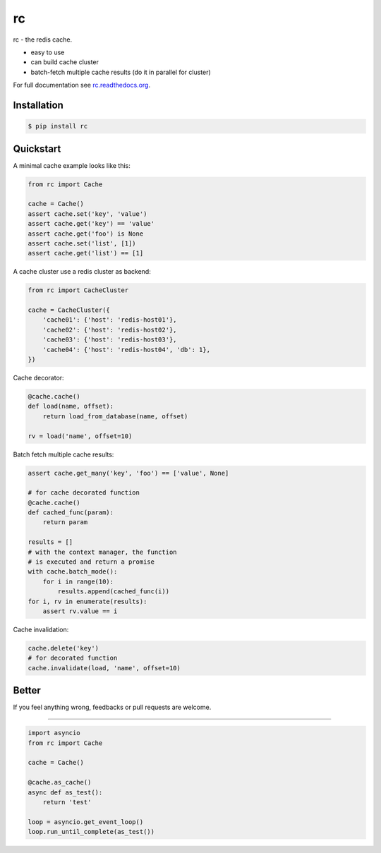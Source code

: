 rc
==

.. image:: https://github.com/fengsp/rc/blob/master/docs/_static/rc.png?raw=true
   :alt: rc: the redis cache

rc - the redis cache.

- easy to use
- can build cache cluster
- batch-fetch multiple cache results (do it in parallel for cluster)

For full documentation see `rc.readthedocs.org <http://rc.readthedocs.org/>`_.


Installation
------------

.. code-block:: bash

    $ pip install rc


Quickstart
----------

A minimal cache example looks like this:

.. code-block:: python

    from rc import Cache

    cache = Cache()
    assert cache.set('key', 'value')
    assert cache.get('key') == 'value'
    assert cache.get('foo') is None
    assert cache.set('list', [1])
    assert cache.get('list') == [1]

A cache cluster use a redis cluster as backend:

.. code-block:: python

    from rc import CacheCluster

    cache = CacheCluster({
        'cache01': {'host': 'redis-host01'},
        'cache02': {'host': 'redis-host02'},
        'cache03': {'host': 'redis-host03'},
        'cache04': {'host': 'redis-host04', 'db': 1},
    })

Cache decorator:

.. code-block:: python

    @cache.cache()
    def load(name, offset):
        return load_from_database(name, offset)

    rv = load('name', offset=10)

Batch fetch multiple cache results:

.. code-block:: python

    assert cache.get_many('key', 'foo') == ['value', None]

    # for cache decorated function
    @cache.cache()
    def cached_func(param):
        return param

    results = []
    # with the context manager, the function
    # is executed and return a promise
    with cache.batch_mode():
        for i in range(10):
            results.append(cached_func(i))
    for i, rv in enumerate(results):
        assert rv.value == i

Cache invalidation:

.. code-block:: python

    cache.delete('key')
    # for decorated function
    cache.invalidate(load, 'name', offset=10)


Better
------

If you feel anything wrong, feedbacks or pull requests are welcome.

----------

.. code-block:: python

    import asyncio
    from rc import Cache

    cache = Cache()

    @cache.as_cache()
    async def as_test():
        return 'test'

    loop = asyncio.get_event_loop()
    loop.run_until_complete(as_test())
